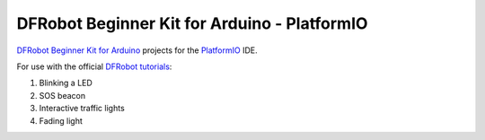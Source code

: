 =============================================
DFRobot Beginner Kit for Arduino - PlatformIO
=============================================

`DFRobot Beginner Kit for Arduino`_ projects for the `PlatformIO`_ IDE.

For use with the official `DFRobot tutorials`_:

1. Blinking a LED
2. SOS beacon
3. Interactive traffic lights
4. Fading light


.. _`DFRobot Beginner Kit for Arduino`: https://github.com/DFRobot/Beginner-Kit-for-Arduino
.. _`PlatformIO`: https://platformio.org/
.. _`DFRobot tutorials`: https://raw.githubusercontent.com/DFRobot/Beginner-Kit-for-Arduino/master/Beginner%20Kit%20for%20Arduino%20Tutorial.pdf
